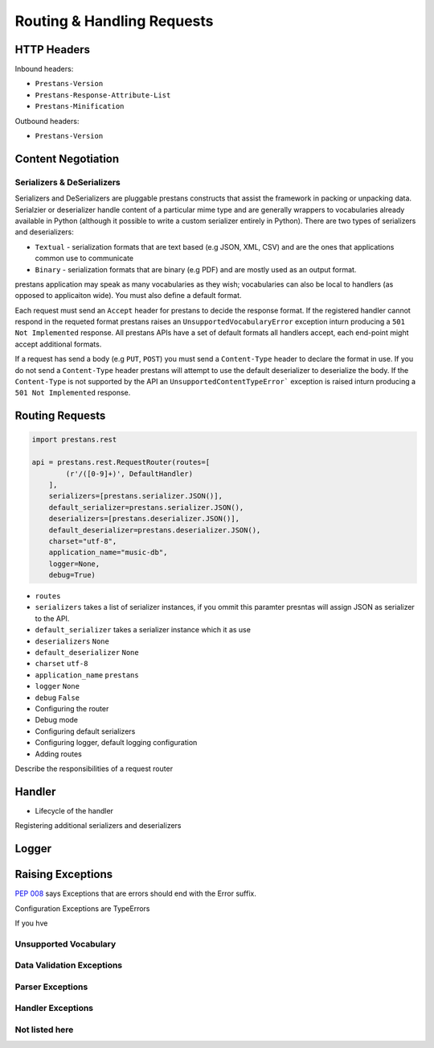 ===========================
Routing & Handling Requests
===========================


HTTP Headers
============

Inbound headers:

* ``Prestans-Version``
* ``Prestans-Response-Attribute-List``
* ``Prestans-Minification``

Outbound headers:

* ``Prestans-Version``

Content Negotiation
===================

Serializers & DeSerializers
---------------------------

Serializers and DeSerializers are pluggable prestans constructs that assist the framework in packing or unpacking data. Serialzier or deserializer handle content of a particular mime type and are generally wrappers to vocabularies already available in Python (although it possible to write a custom serializer entirely in Python). There are two types of serializers and deserializers:

* ``Textual`` - serialization formats that are text based (e.g JSON, XML, CSV) and are the ones that applications common use to communicate
* ``Binary`` - serialization formats that are binary (e.g PDF) and are mostly used as an output format.

prestans application may speak as many vocabularies as they wish; vocabularies can also be local to handlers (as opposed to applicaiton wide). You must also define a default format.

Each request must send an ``Accept`` header for prestans to decide the response format. If the registered handler cannot respond in the requeted format prestans raises an ``UnsupportedVocabularyError`` exception inturn producing a ``501 Not Implemented`` response. All prestans APIs have a set of default formats all handlers accept, each end-point might accept additional formats.

If a request has send a body (e.g ``PUT``, ``POST``) you must send a ``Content-Type`` header to declare the format in use. If you do not send a ``Content-Type`` header prestans will attempt to use the default deserializer to deserialize the body. If the ``Content-Type`` is not supported by the API an ``UnsupportedContentTypeError``` exception is raised inturn producing a ``501 Not Implemented`` response.

Routing Requests
================

.. code-block:: python

	import prestans.rest

	api = prestans.rest.RequestRouter(routes=[
	        (r'/([0-9]+)', DefaultHandler)
	    ], 
	    serializers=[prestans.serializer.JSON()],
	    default_serializer=prestans.serializer.JSON(),
	    deserializers=[prestans.deserializer.JSON()],
	    default_deserializer=prestans.deserializer.JSON(),
	    charset="utf-8",
	    application_name="music-db", 
	    logger=None,
	    debug=True)

* ``routes``
* ``serializers`` takes a list of serializer instances, if you ommit this paramter presntas will assign JSON as serializer to the API.
* ``default_serializer`` takes a serializer instance which it as use
* ``deserializers`` ``None``
* ``default_deserializer`` ``None``
* ``charset`` ``utf-8``
* ``application_name`` ``prestans``
* ``logger`` ``None``
* ``debug`` ``False``

* Configuring the router
* Debug mode
* Configuring default serializers
* Configuring logger, default logging configuration
* Adding routes


Describe the responsibilities of a request router


Handler 
=======

* Lifecycle of the handler

Registering additional serializers and deserializers


Logger
======


Raising Exceptions
==================


`PEP 008 <http://www.python.org/dev/peps/pep-0008/#exception-names>`_ says Exceptions that are errors should end with the Error suffix.

Configuration Exceptions are TypeErrors

If you hve 

Unsupported Vocabulary
----------------------


Data Validation Exceptions
--------------------------

Parser Exceptions
-----------------


Handler Exceptions
------------------

Not listed here
---------------